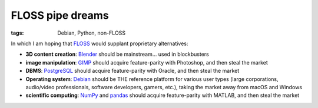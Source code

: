 FLOSS pipe dreams
=================

:tags: Debian, Python, non-FLOSS


In which I am hoping that FLOSS_ would supplant proprietary
alternatives:

- **3D content creation**:
  Blender_ should be mainstream... used in blockbusters

- **image manipulation**:
  GIMP_ should acquire feature-parity with Photoshop, and then steal the market

- **DBMS**:
  PostgreSQL_ should acquire feature-parity with Oracle,
  and then steal the market

- **Operating system**:
  Debian_ should be THE reference platform for various user types
  (large corporations, audio/video professionals, software developers,
  gamers, etc.), taking the market away from macOS and Windows

- **scientific computing**:
  NumPy_ and pandas_ should acquire feature-parity with MATLAB,
  and then steal the market


.. _FLOSS: http://en.wikipedia.org/wiki/Free_and_open-source_software
.. _Debian: http://debian.org
.. _PostgreSQL: http://postgresql.org
.. _GIMP: http://gimp.org
.. _Blender: http://blender.org
.. _NumPy: http://numpy.org
.. _pandas: http://pandas.pydata.org
